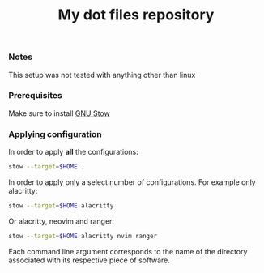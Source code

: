 #+TITLE: My dot files repository
#+OPTIONS: \n:t
*** Notes
This setup was not tested with anything other than linux
*** Prerequisites
Make sure to install [[https://command-not-found.com/stow][GNU Stow]]
*** Applying configuration
In order to apply *all* the configurations:
#+BEGIN_SRC bash
  stow --target=$HOME .
#+END_SRC

In order to apply only a select number of configurations. For example only alacritty:
#+BEGIN_SRC bash
  stow --target=$HOME alacritty
#+END_SRC

Or alacritty, neovim and ranger:
#+BEGIN_SRC bash
  stow --target=$HOME alacritty nvim ranger 
#+END_SRC
Each command line argument corresponds to the name of the directory associated with its respective piece of software.
